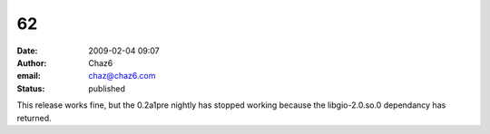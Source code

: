 62
##
:date: 2009-02-04 09:07
:author: Chaz6
:email: chaz@chaz6.com
:status: published

This release works fine, but the 0.2a1pre nightly has stopped working because the libgio-2.0.so.0 dependancy has returned.
